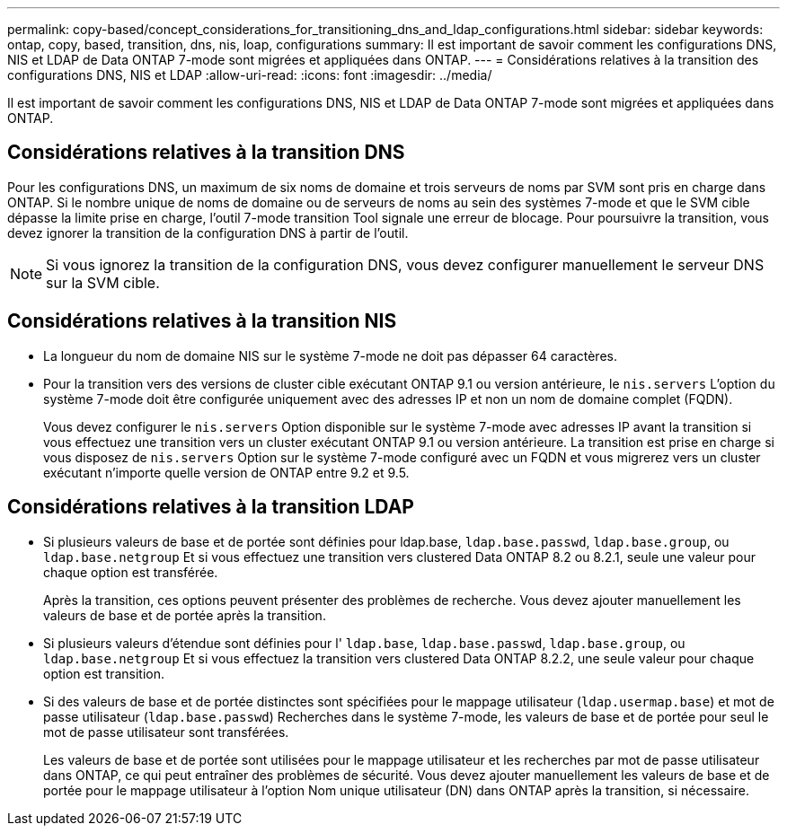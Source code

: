 ---
permalink: copy-based/concept_considerations_for_transitioning_dns_and_ldap_configurations.html 
sidebar: sidebar 
keywords: ontap, copy, based, transition, dns, nis, loap, configurations 
summary: Il est important de savoir comment les configurations DNS, NIS et LDAP de Data ONTAP 7-mode sont migrées et appliquées dans ONTAP. 
---
= Considérations relatives à la transition des configurations DNS, NIS et LDAP
:allow-uri-read: 
:icons: font
:imagesdir: ../media/


[role="lead"]
Il est important de savoir comment les configurations DNS, NIS et LDAP de Data ONTAP 7-mode sont migrées et appliquées dans ONTAP.



== Considérations relatives à la transition DNS

Pour les configurations DNS, un maximum de six noms de domaine et trois serveurs de noms par SVM sont pris en charge dans ONTAP. Si le nombre unique de noms de domaine ou de serveurs de noms au sein des systèmes 7-mode et que le SVM cible dépasse la limite prise en charge, l'outil 7-mode transition Tool signale une erreur de blocage. Pour poursuivre la transition, vous devez ignorer la transition de la configuration DNS à partir de l'outil.


NOTE: Si vous ignorez la transition de la configuration DNS, vous devez configurer manuellement le serveur DNS sur la SVM cible.



== Considérations relatives à la transition NIS

* La longueur du nom de domaine NIS sur le système 7-mode ne doit pas dépasser 64 caractères.
* Pour la transition vers des versions de cluster cible exécutant ONTAP 9.1 ou version antérieure, le `nis.servers` L'option du système 7-mode doit être configurée uniquement avec des adresses IP et non un nom de domaine complet (FQDN).
+
Vous devez configurer le `nis.servers` Option disponible sur le système 7-mode avec adresses IP avant la transition si vous effectuez une transition vers un cluster exécutant ONTAP 9.1 ou version antérieure. La transition est prise en charge si vous disposez de `nis.servers` Option sur le système 7-mode configuré avec un FQDN et vous migrerez vers un cluster exécutant n'importe quelle version de ONTAP entre 9.2 et 9.5.





== Considérations relatives à la transition LDAP

* Si plusieurs valeurs de base et de portée sont définies pour ldap.base, `ldap.base.passwd`, `ldap.base.group`, ou `ldap.base.netgroup` Et si vous effectuez une transition vers clustered Data ONTAP 8.2 ou 8.2.1, seule une valeur pour chaque option est transférée.
+
Après la transition, ces options peuvent présenter des problèmes de recherche. Vous devez ajouter manuellement les valeurs de base et de portée après la transition.

* Si plusieurs valeurs d'étendue sont définies pour l' `ldap.base`, `ldap.base.passwd`, `ldap.base.group`, ou `ldap.base.netgroup` Et si vous effectuez la transition vers clustered Data ONTAP 8.2.2, une seule valeur pour chaque option est transition.
* Si des valeurs de base et de portée distinctes sont spécifiées pour le mappage utilisateur (`ldap.usermap.base`) et mot de passe utilisateur (`ldap.base.passwd`) Recherches dans le système 7-mode, les valeurs de base et de portée pour seul le mot de passe utilisateur sont transférées.
+
Les valeurs de base et de portée sont utilisées pour le mappage utilisateur et les recherches par mot de passe utilisateur dans ONTAP, ce qui peut entraîner des problèmes de sécurité. Vous devez ajouter manuellement les valeurs de base et de portée pour le mappage utilisateur à l'option Nom unique utilisateur (DN) dans ONTAP après la transition, si nécessaire.


